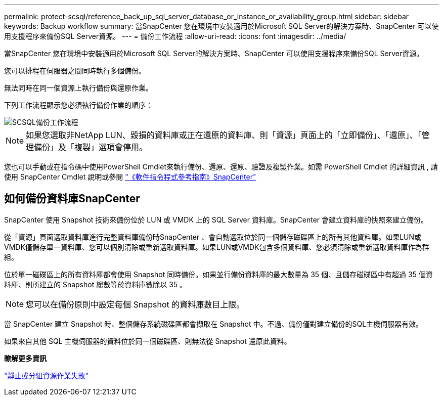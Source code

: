 ---
permalink: protect-scsql/reference_back_up_sql_server_database_or_instance_or_availability_group.html 
sidebar: sidebar 
keywords: Backup workflow 
summary: 當SnapCenter 您在環境中安裝適用於Microsoft SQL Server的解決方案時、SnapCenter 可以使用支援程序來備份SQL Server資源。 
---
= 備份工作流程
:allow-uri-read: 
:icons: font
:imagesdir: ../media/


[role="lead"]
當SnapCenter 您在環境中安裝適用於Microsoft SQL Server的解決方案時、SnapCenter 可以使用支援程序來備份SQL Server資源。

您可以排程在伺服器之間同時執行多個備份。

無法同時在同一個資源上執行備份與還原作業。

下列工作流程顯示您必須執行備份作業的順序：

image::../media/scsql_backup_workflow.png[SCSQL備份工作流程]


NOTE: 如果您選取非NetApp LUN、毀損的資料庫或正在還原的資料庫、則「資源」頁面上的「立即備份」、「還原」、「管理備份」及「複製」選項會停用。

您也可以手動或在指令碼中使用PowerShell Cmdlet來執行備份、還原、還原、驗證及複製作業。如需 PowerShell Cmdlet 的詳細資訊 , 請使用 SnapCenter Cmdlet 說明或參閱 https://docs.netapp.com/us-en/snapcenter-cmdlets/index.html["《軟件指令程式參考指南》SnapCenter"]



== 如何備份資料庫SnapCenter

SnapCenter 使用 Snapshot 技術來備份位於 LUN 或 VMDK 上的 SQL Server 資料庫。SnapCenter 會建立資料庫的快照來建立備份。

從「資源」頁面選取資料庫進行完整資料庫備份時SnapCenter 、會自動選取位於同一個儲存磁碟區上的所有其他資料庫。如果LUN或VMDK僅儲存單一資料庫、您可以個別清除或重新選取資料庫。如果LUN或VMDK包含多個資料庫、您必須清除或重新選取資料庫作為群組。

位於單一磁碟區上的所有資料庫都會使用 Snapshot 同時備份。如果並行備份資料庫的最大數量為 35 個、且儲存磁碟區中有超過 35 個資料庫、則所建立的 Snapshot 總數等於資料庫數除以 35 。


NOTE: 您可以在備份原則中設定每個 Snapshot 的資料庫數目上限。

當 SnapCenter 建立 Snapshot 時、整個儲存系統磁碟區都會擷取在 Snapshot 中。不過、備份僅對建立備份的SQL主機伺服器有效。

如果來自其他 SQL 主機伺服器的資料位於同一個磁碟區、則無法從 Snapshot 還原此資料。

*瞭解更多資訊*

link:https://kb.netapp.com/Advice_and_Troubleshooting/Data_Protection_and_Security/SnapCenter/Quiesce_or_grouping_resources_operations_fail["靜止或分組資源作業失敗"]
